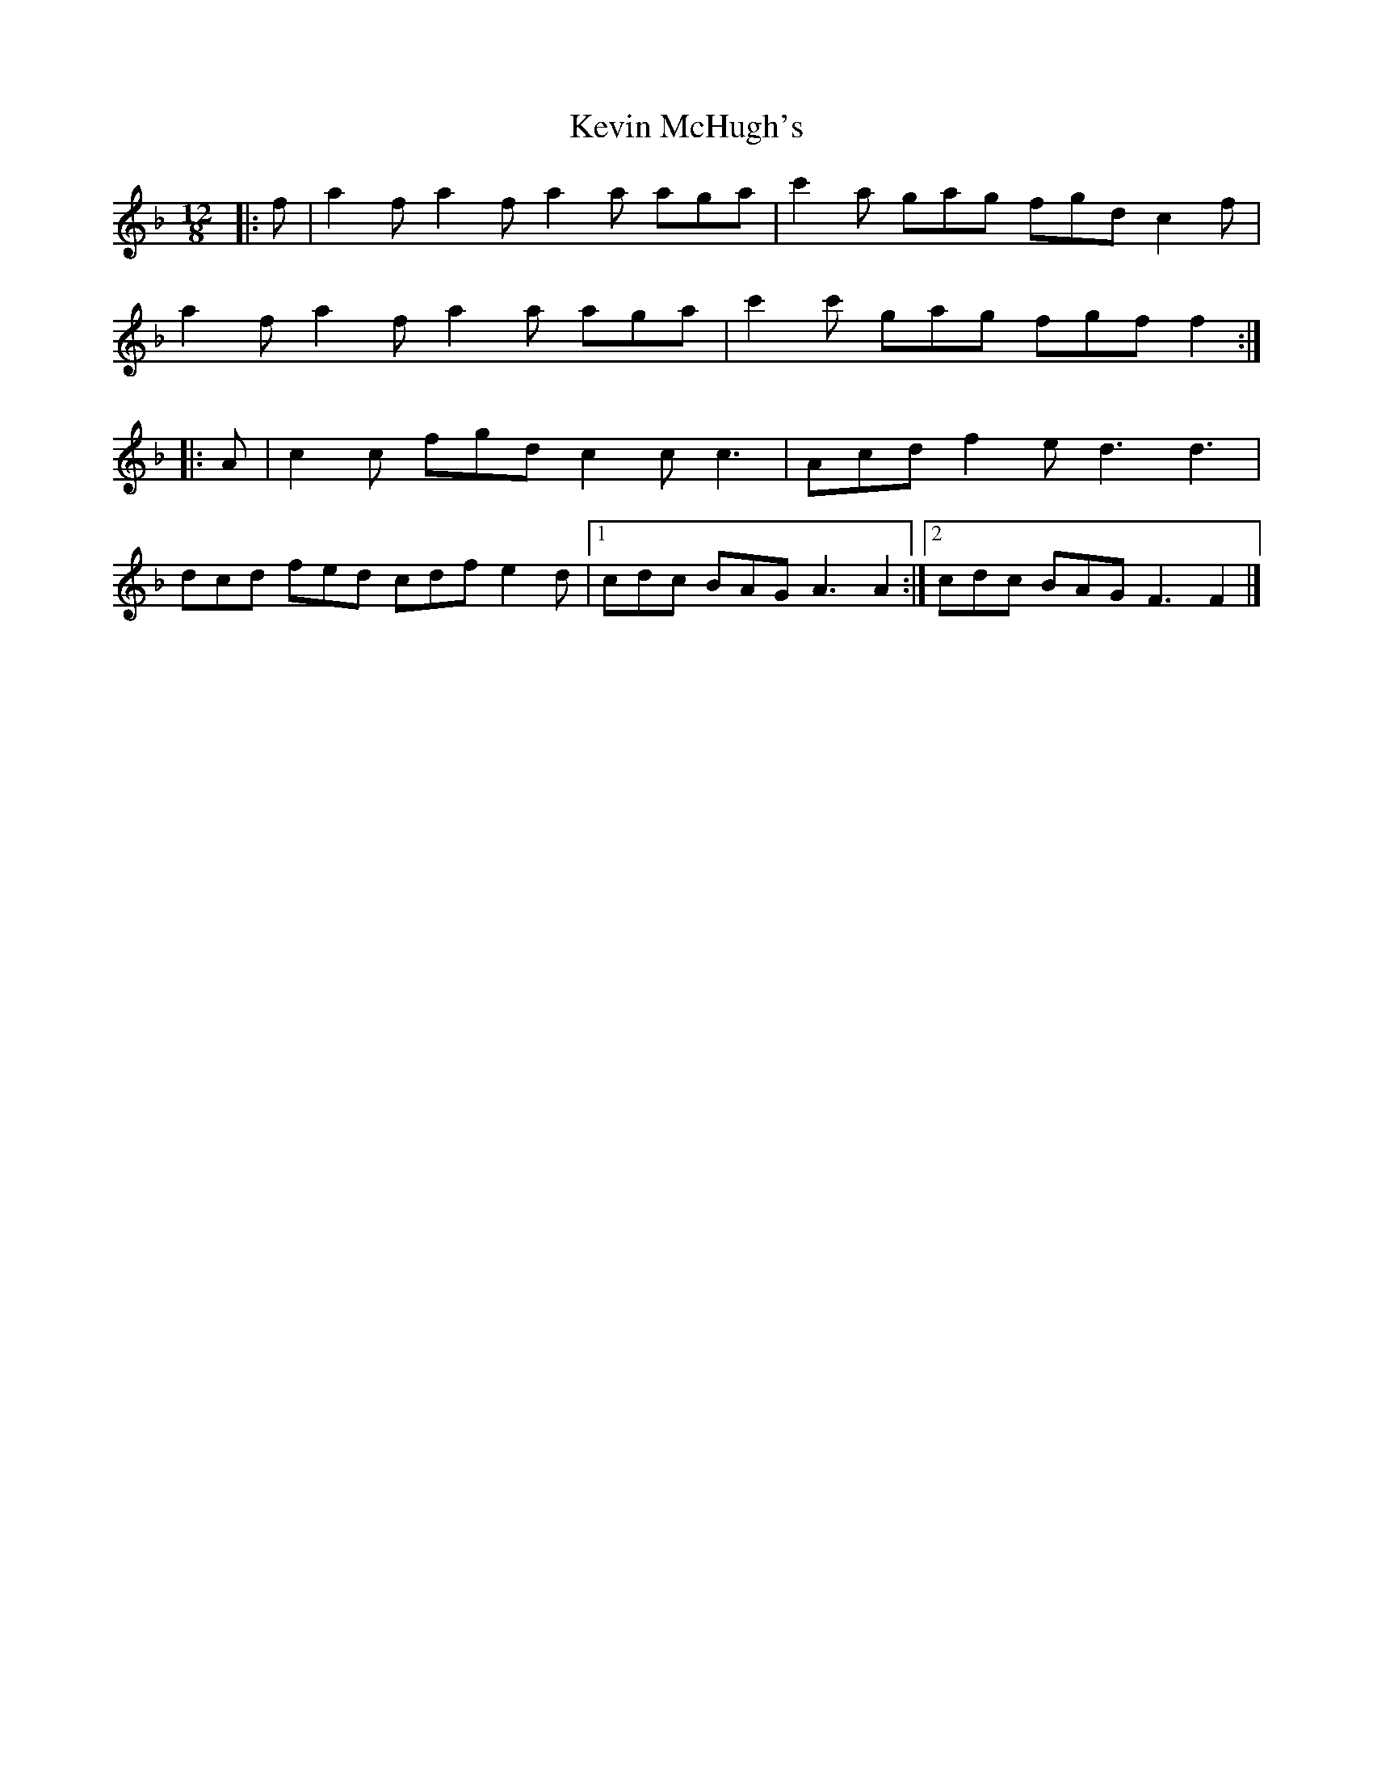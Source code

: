 X: 5
T: Kevin McHugh's
Z: benhockenberry
S: https://thesession.org/tunes/5423#setting28357
R: slide
M: 12/8
L: 1/8
K: Fmaj
|:f|a2f a2f a2a aga|c'2a gag fgd c2f|
a2f a2f a2a aga|c'2c' gag fgf f2:|
|:A|c2c fgd c2cc3|Acd f2e d3 d3|
dcd fed cdf e2d|[1 cdc BAG A3 A2:|[2 cdc BAG F3 F2|]
